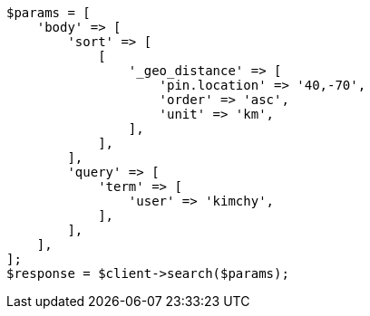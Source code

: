 // search/request/sort.asciidoc:470

[source, php]
----
$params = [
    'body' => [
        'sort' => [
            [
                '_geo_distance' => [
                    'pin.location' => '40,-70',
                    'order' => 'asc',
                    'unit' => 'km',
                ],
            ],
        ],
        'query' => [
            'term' => [
                'user' => 'kimchy',
            ],
        ],
    ],
];
$response = $client->search($params);
----
